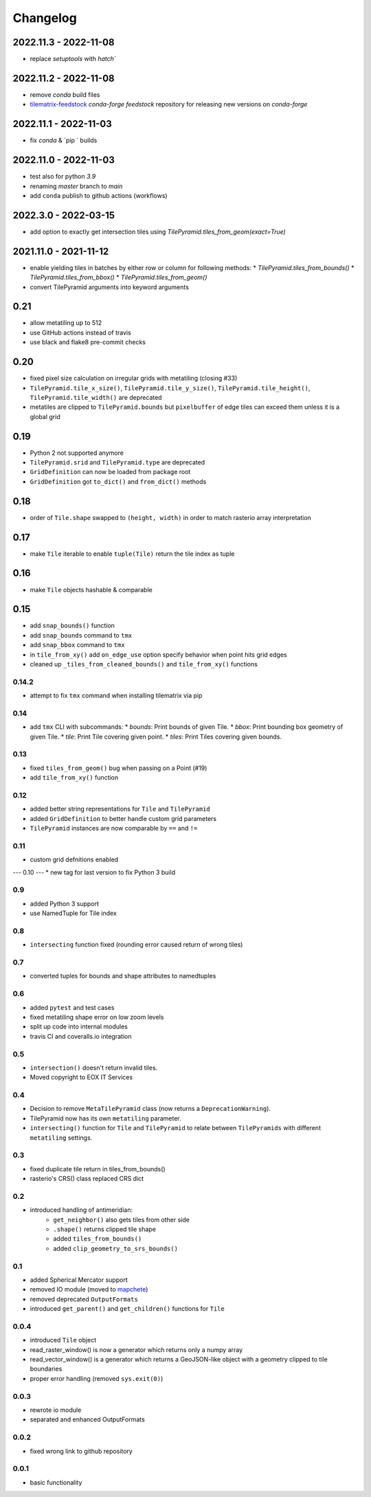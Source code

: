 #########
Changelog
#########

2022.11.3 - 2022-11-08
----------------------
* replace `setuptools` with `hatch``


2022.11.2 - 2022-11-08
----------------------
* remove `conda` build files
* `tilematrix-feedstock <https://github.com/conda-forge/tilematrix-feedstock>`_  `conda-forge feedstock` repository for releasing new versions on `conda-forge` 


2022.11.1 - 2022-11-03
----------------------
* fix `conda` & `pip ` builds


2022.11.0 - 2022-11-03
----------------------
* test also for python `3.9`
* renaming `master` branch to `main`
* add ``conda`` publish to github actions (workflows)


2022.3.0 - 2022-03-15
---------------------
* add option to exactly get intersection tiles using `TilePyramid.tiles_from_geom(exact=True)`


2021.11.0 - 2021-11-12
----------------------
* enable yielding tiles in batches by either row or column for following methods:
  * `TilePyramid.tiles_from_bounds()`
  * `TilePyramid.tiles_from_bbox()`
  * `TilePyramid.tiles_from_geom()`

* convert TilePyramid arguments into keyword arguments


0.21
----
* allow metatiling up to 512
* use GitHub actions instead of travis
* use black and flake8 pre-commit checks


0.20
----
* fixed pixel size calculation on irregular grids with metatiling (closing #33)
* ``TilePyramid.tile_x_size()``, ``TilePyramid.tile_y_size()``, ``TilePyramid.tile_height()``, ``TilePyramid.tile_width()`` are deprecated
* metatiles are clipped to ``TilePyramid.bounds`` but ``pixelbuffer`` of edge tiles can exceed them unless it is a global grid

0.19
----
* Python 2 not supported anymore
* ``TilePyramid.srid`` and ``TilePyramid.type``  are deprecated
* ``GridDefinition`` can now be loaded from package root
* ``GridDefinition`` got ``to_dict()`` and ``from_dict()`` methods


0.18
----
* order of ``Tile.shape`` swapped to ``(height, width)`` in order to match rasterio array interpretation

0.17
----
* make ``Tile`` iterable to enable ``tuple(Tile)`` return the tile index as tuple

0.16
----
* make ``Tile`` objects hashable & comparable

0.15
----
* add ``snap_bounds()`` function
* add ``snap_bounds`` command to ``tmx``
* add ``snap_bbox`` command to ``tmx``
* in ``tile_from_xy()`` add ``on_edge_use`` option specify behavior when point hits grid edges
* cleaned up ``_tiles_from_cleaned_bounds()`` and ``tile_from_xy()`` functions

------
0.14.2
------
* attempt to fix ``tmx`` command when installing tilematrix via pip

----
0.14
----
* add ``tmx`` CLI with subcommands:
  * `bounds`: Print bounds of given Tile.
  * `bbox`: Print bounding box geometry of given Tile.
  * `tile`: Print Tile covering given point.
  * `tiles`: Print Tiles covering given bounds.

----
0.13
----
* fixed ``tiles_from_geom()`` bug when passing on a Point (#19)
* add ``tile_from_xy()`` function

----
0.12
----
* added better string representations for ``Tile`` and ``TilePyramid``
* added ``GridDefinition`` to better handle custom grid parameters
* ``TilePyramid`` instances are now comparable by ``==`` and ``!=``

----
0.11
----
* custom grid defnitions enabled

---
0.10
---
* new tag for last version to fix Python 3 build

---
0.9
---
* added Python 3 support
* use NamedTuple for Tile index

---
0.8
---
* ``intersecting`` function fixed (rounding error caused return of wrong tiles)

---
0.7
---
* converted tuples for bounds and shape attributes to namedtuples

---
0.6
---
* added ``pytest`` and test cases
* fixed metatiling shape error on low zoom levels
* split up code into internal modules
* travis CI and coveralls.io integration

---
0.5
---
* ``intersection()`` doesn't return invalid tiles.
* Moved copyright to EOX IT Services

---
0.4
---
* Decision to remove ``MetaTilePyramid`` class (now returns a ``DeprecationWarning``).
* TilePyramid now has its own ``metatiling`` parameter.
* ``intersecting()`` function for ``Tile`` and ``TilePyramid`` to relate between ``TilePyramids`` with different ``metatiling`` settings.

---
0.3
---
* fixed duplicate tile return in tiles_from_bounds()
* rasterio's CRS() class replaced CRS dict

---
0.2
---
* introduced handling of antimeridian:
    * ``get_neighbor()`` also gets tiles from other side
    * ``.shape()`` returns clipped tile shape
    * added ``tiles_from_bounds()``
    * added ``clip_geometry_to_srs_bounds()``

---
0.1
---
* added Spherical Mercator support
* removed IO module (moved to `mapchete <https://github.com/ungarj/mapchete>`_)
* removed deprecated ``OutputFormats``
* introduced ``get_parent()`` and ``get_children()`` functions for ``Tile``

-----
0.0.4
-----
* introduced ``Tile`` object
* read_raster_window() is now a generator which returns only a numpy array
* read_vector_window() is a generator which returns a GeoJSON-like object with a geometry clipped to tile boundaries
* proper error handling (removed ``sys.exit(0)``)

-----
0.0.3
-----
* rewrote io module
* separated and enhanced OutputFormats

-----
0.0.2
-----
* fixed wrong link to github repository

-----
0.0.1
-----
* basic functionality
